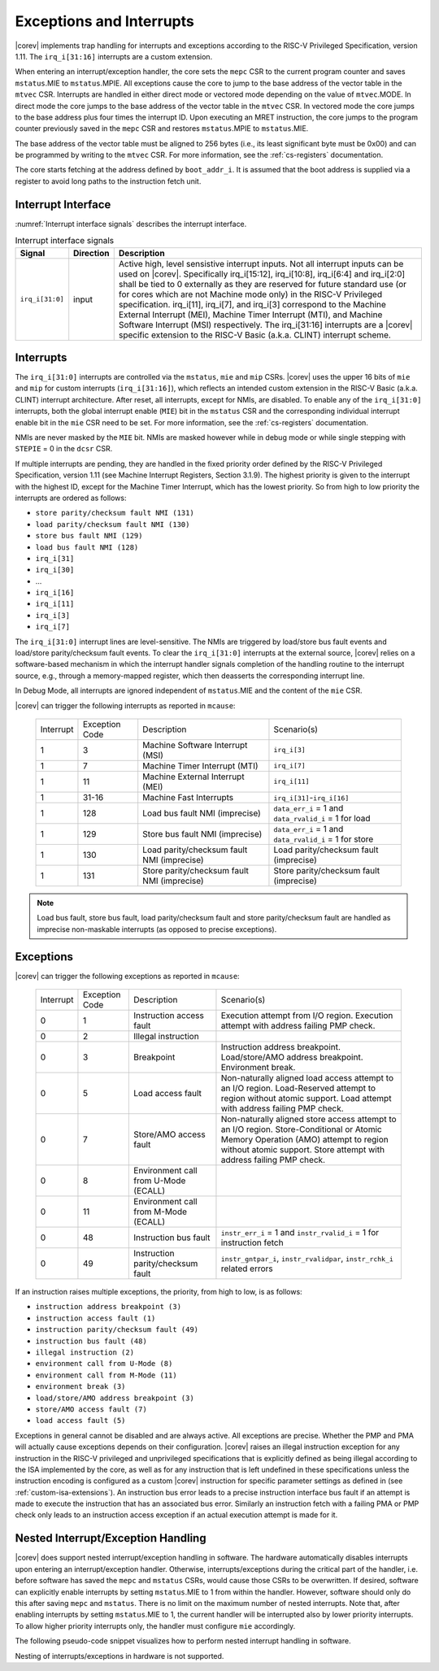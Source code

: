 .. _exceptions-interrupts:

Exceptions and Interrupts
=========================

|corev| implements trap handling for interrupts and exceptions according to the RISC-V Privileged Specification, version 1.11.
The ``irq_i[31:16]`` interrupts are a custom extension.

When entering an interrupt/exception handler, the core sets the ``mepc`` CSR to the current program counter and saves ``mstatus``.MIE to ``mstatus``.MPIE.
All exceptions cause the core to jump to the base address of the vector table in the ``mtvec`` CSR.
Interrupts are handled in either direct mode or vectored mode depending on the value of ``mtvec``.MODE. In direct mode the core
jumps to the base address of the vector table in the ``mtvec`` CSR. In vectored mode the core jumps to the base address
plus four times the interrupt ID. Upon executing an MRET instruction, the core jumps to the program counter previously saved in the
``mepc`` CSR and restores ``mstatus``.MPIE to ``mstatus``.MIE.

The base address of the vector table must be aligned to 256 bytes (i.e., its least significant byte must be 0x00) and can be programmed
by writing to the ``mtvec`` CSR. For more information, see the :ref:`cs-registers` documentation.

The core starts fetching at the address defined by ``boot_addr_i``. It is assumed that the boot address is supplied via a register
to avoid long paths to the instruction fetch unit.

Interrupt Interface
-------------------

:numref:`Interrupt interface signals` describes the interrupt interface.

.. table:: Interrupt interface signals
  :name: Interrupt interface signals

  +-------------------------+-----------+--------------------------------------------------+
  | Signal                  | Direction | Description                                      |
  +=========================+===========+==================================================+
  | ``irq_i[31:0]``         | input     | Active high, level sensistive interrupt inputs.  |
  |                         |           | Not all interrupt inputs can be used on          |
  |                         |           | |corev|. Specifically irq_i[15:12],              |
  |                         |           | irq_i[10:8], irq_i[6:4] and irq_i[2:0] shall be  |
  |                         |           | tied to 0 externally as they are reserved for    |
  |                         |           | future standard use (or for cores which are not  |
  |                         |           | Machine mode only) in the RISC-V Privileged      |
  |                         |           | specification. irq_i[11], irq_i[7], and irq_i[3] |
  |                         |           | correspond to the Machine External               |
  |                         |           | Interrupt (MEI), Machine Timer Interrupt (MTI),  |
  |                         |           | and Machine Software Interrupt (MSI)             |
  |                         |           | respectively. The irq_i[31:16] interrupts        |
  |                         |           | are a |corev| specific extension to the RISC-V   |
  |                         |           | Basic (a.k.a. CLINT) interrupt scheme.           |
  +-------------------------+-----------+--------------------------------------------------+

Interrupts
----------

The ``irq_i[31:0]`` interrupts are controlled via the ``mstatus``, ``mie`` and ``mip`` CSRs. |corev| uses the upper 16 bits of ``mie`` and ``mip`` for custom interrupts (``irq_i[31:16]``),
which reflects an intended custom extension in the RISC-V Basic (a.k.a. CLINT) interrupt architecture.
After reset, all interrupts, except for NMIs, are disabled.
To enable any of the ``irq_i[31:0]`` interrupts, both the global interrupt enable (``MIE``) bit in the ``mstatus`` CSR and the corresponding individual interrupt enable bit in the ``mie`` CSR need to be set. For more information, see the :ref:`cs-registers` documentation.

NMIs are never masked by the ``MIE`` bit. NMIs are masked however while in debug mode or while single stepping with ``STEPIE`` = 0 in the ``dcsr`` CSR.

If multiple interrupts are pending, they are handled in the fixed priority order defined by the RISC-V Privileged Specification, version 1.11 (see Machine Interrupt Registers, Section 3.1.9).
The highest priority is given to the interrupt with the highest ID, except for the Machine Timer Interrupt, which has the lowest priority. So from high to low priority the interrupts are
ordered as follows: 

* ``store parity/checksum fault NMI (131)``
* ``load parity/checksum fault NMI (130)``
* ``store bus fault NMI (129)``
* ``load bus fault NMI (128)``
* ``irq_i[31]``
* ``irq_i[30]``
* ...
* ``irq_i[16]``
* ``irq_i[11]``
* ``irq_i[3]``
* ``irq_i[7]``

The ``irq_i[31:0]`` interrupt lines are level-sensitive. The NMIs are triggered by load/store bus fault events and load/store parity/checksum fault events.
To clear the ``irq_i[31:0]`` interrupts at the external source, |corev| relies on a software-based mechanism in which the interrupt handler signals completion of the handling routine to the interrupt source, e.g., through a memory-mapped register, which then deasserts the corresponding interrupt line.

In Debug Mode, all interrupts are ignored independent of ``mstatus``.MIE and the content of the ``mie`` CSR.

|corev| can trigger the following interrupts as reported in ``mcause``:

 +----------------+----------------+-------------------------------------------------+-----------------------------------------------------------------+
 | Interrupt      | Exception Code | Description                                     | Scenario(s)                                                     |
 +----------------+----------------+-------------------------------------------------+-----------------------------------------------------------------+
 |              1 |              3 | Machine Software Interrupt (MSI)                | ``irq_i[3]``                                                    |
 +----------------+----------------+-------------------------------------------------+-----------------------------------------------------------------+
 |              1 |              7 | Machine Timer Interrupt (MTI)                   | ``irq_i[7]``                                                    |
 +----------------+----------------+-------------------------------------------------+-----------------------------------------------------------------+
 |              1 |             11 | Machine External Interrupt (MEI)                | ``irq_i[11]``                                                   |
 +----------------+----------------+-------------------------------------------------+-----------------------------------------------------------------+
 |              1 |          31-16 | Machine Fast Interrupts                         | ``irq_i[31]``-``irq_i[16]``                                     |
 +----------------+----------------+-------------------------------------------------+-----------------------------------------------------------------+
 |              1 |            128 | Load bus fault NMI (imprecise)                  | ``data_err_i`` = 1 and ``data_rvalid_i`` = 1 for load           |
 +----------------+----------------+-------------------------------------------------+-----------------------------------------------------------------+
 |              1 |            129 | Store bus fault NMI (imprecise)                 | ``data_err_i`` = 1 and ``data_rvalid_i`` = 1 for store          |
 +----------------+----------------+-------------------------------------------------+-----------------------------------------------------------------+
 |              1 |            130 | Load parity/checksum fault NMI (imprecise)      | Load parity/checksum fault (imprecise)                          |
 +----------------+----------------+-------------------------------------------------+-----------------------------------------------------------------+
 |              1 |            131 | Store parity/checksum fault NMI (imprecise)     | Store parity/checksum fault (imprecise)                         |
 +----------------+----------------+-------------------------------------------------+-----------------------------------------------------------------+

.. note::

   Load bus fault, store bus fault,  load parity/checksum fault and store parity/checksum fault are handled as imprecise non-maskable interrupts
   (as opposed to precise exceptions).

Exceptions
----------

|corev| can trigger the following exceptions as reported in ``mcause``:

 +----------------+----------------+---------------------------------------+---------------------------------------------------------------------------+
 | Interrupt      | Exception Code | Description                           | Scenario(s)                                                               |
 +----------------+----------------+---------------------------------------+---------------------------------------------------------------------------+
 |              0 |              1 | Instruction access fault              | Execution attempt from I/O region.                                        |
 |                |                |                                       | Execution attempt with address failing PMP check.                         |
 +----------------+----------------+---------------------------------------+---------------------------------------------------------------------------+
 |              0 |              2 | Illegal instruction                   |                                                                           |
 +----------------+----------------+---------------------------------------+---------------------------------------------------------------------------+
 |              0 |              3 | Breakpoint                            | Instruction address breakpoint.                                           |
 |                |                |                                       | Load/store/AMO address breakpoint.                                        |
 |                |                |                                       | Environment break.                                                        |
 +----------------+----------------+---------------------------------------+---------------------------------------------------------------------------+
 |              0 |              5 | Load access fault                     | Non-naturally aligned load access attempt to an I/O region.               |
 |                |                |                                       | Load-Reserved attempt to region without atomic support.                   |
 |                |                |                                       | Load attempt with address failing PMP check.                              |
 +----------------+----------------+---------------------------------------+---------------------------------------------------------------------------+
 |              0 |              7 | Store/AMO access fault                | Non-naturally aligned store access attempt to an I/O region.              |
 |                |                |                                       | Store-Conditional or Atomic Memory Operation (AMO) attempt                |
 |                |                |                                       | to region without atomic support.                                         |
 |                |                |                                       | Store attempt with address failing PMP check.                             |
 +----------------+----------------+---------------------------------------+---------------------------------------------------------------------------+
 |              0 |              8 | Environment call from U-Mode (ECALL)  |                                                                           |
 +----------------+----------------+---------------------------------------+---------------------------------------------------------------------------+
 |              0 |             11 | Environment call from M-Mode (ECALL)  |                                                                           |
 +----------------+----------------+---------------------------------------+---------------------------------------------------------------------------+
 |              0 |             48 | Instruction bus fault                 | ``instr_err_i`` = 1 and ``instr_rvalid_i`` = 1 for instruction fetch      |
 +----------------+----------------+---------------------------------------+---------------------------------------------------------------------------+
 |              0 |             49 | Instruction parity/checksum fault     | ``instr_gntpar_i``, ``instr_rvalidpar``, ``instr_rchk_i`` related errors  |
 +----------------+----------------+---------------------------------------+---------------------------------------------------------------------------+

If an instruction raises multiple exceptions, the priority, from high to low, is as follows: 

* ``instruction address breakpoint (3)``
* ``instruction access fault (1)``
* ``instruction parity/checksum fault (49)``
* ``instruction bus fault (48)``
* ``illegal instruction (2)``
* ``environment call from U-Mode (8)``
* ``environment call from M-Mode (11)``
* ``environment break (3)``
* ``load/store/AMO address breakpoint (3)``
* ``store/AMO access fault (7)``
* ``load access fault (5)``

Exceptions in general cannot be disabled and are always active. 
All exceptions are precise.
Whether the PMP and PMA will actually cause exceptions depends on their configuration.
|corev|  raises an illegal instruction exception for any instruction in the RISC-V privileged and unprivileged specifications that is explicitly defined as being
illegal according to the ISA implemented by the core, as well as for any instruction that is left undefined in these specifications unless the instruction encoding
is configured as a custom |corev| instruction for specific parameter settings as defined in (see :ref:`custom-isa-extensions`).
An instruction bus error leads to a precise instruction interface bus fault if an attempt is made to execute the instruction that has an associated bus error.
Similarly an instruction fetch with a failing PMA or PMP check only leads to an instruction access exception if an actual execution attempt is made for it.

Nested Interrupt/Exception Handling
-----------------------------------

|corev| does support nested interrupt/exception handling in software.
The hardware automatically disables interrupts upon entering an interrupt/exception handler.
Otherwise, interrupts/exceptions during the critical part of the handler, i.e. before software has saved the ``mepc`` and ``mstatus`` CSRs, would cause those CSRs to be overwritten.
If desired, software can explicitly enable interrupts by setting ``mstatus``.MIE to 1 from within the handler.
However, software should only do this after saving ``mepc`` and ``mstatus``.
There is no limit on the maximum number of nested interrupts.
Note that, after enabling interrupts by setting ``mstatus``.MIE to 1, the current handler will be interrupted also by lower priority interrupts.
To allow higher priority interrupts only, the handler must configure ``mie`` accordingly.

The following pseudo-code snippet visualizes how to perform nested interrupt handling in software.

.. code-block:: c
   :linenos:

   isr_handle_nested_interrupts(id) {
     // Save mpec and mstatus to stack
     mepc_bak = mepc;
     mstatus_bak = mstatus;

     // Save mie to stack (optional)
     mie_bak = mie;

     // Keep lower-priority interrupts disabled (optional)
     mie = mie & ~((1 << (id + 1)) - 1);

     // Re-enable interrupts
     mstatus.MIE = 1;

     // Handle interrupt
     // This code block can be interrupted by other interrupts.
     // ...

     // Restore mstatus (this disables interrupts) and mepc
     mstatus = mstatus_bak;
     mepc = mepc_bak;

     // Restore mie (optional)
     mie = mie_bak;
   }

Nesting of interrupts/exceptions in hardware is not supported.
